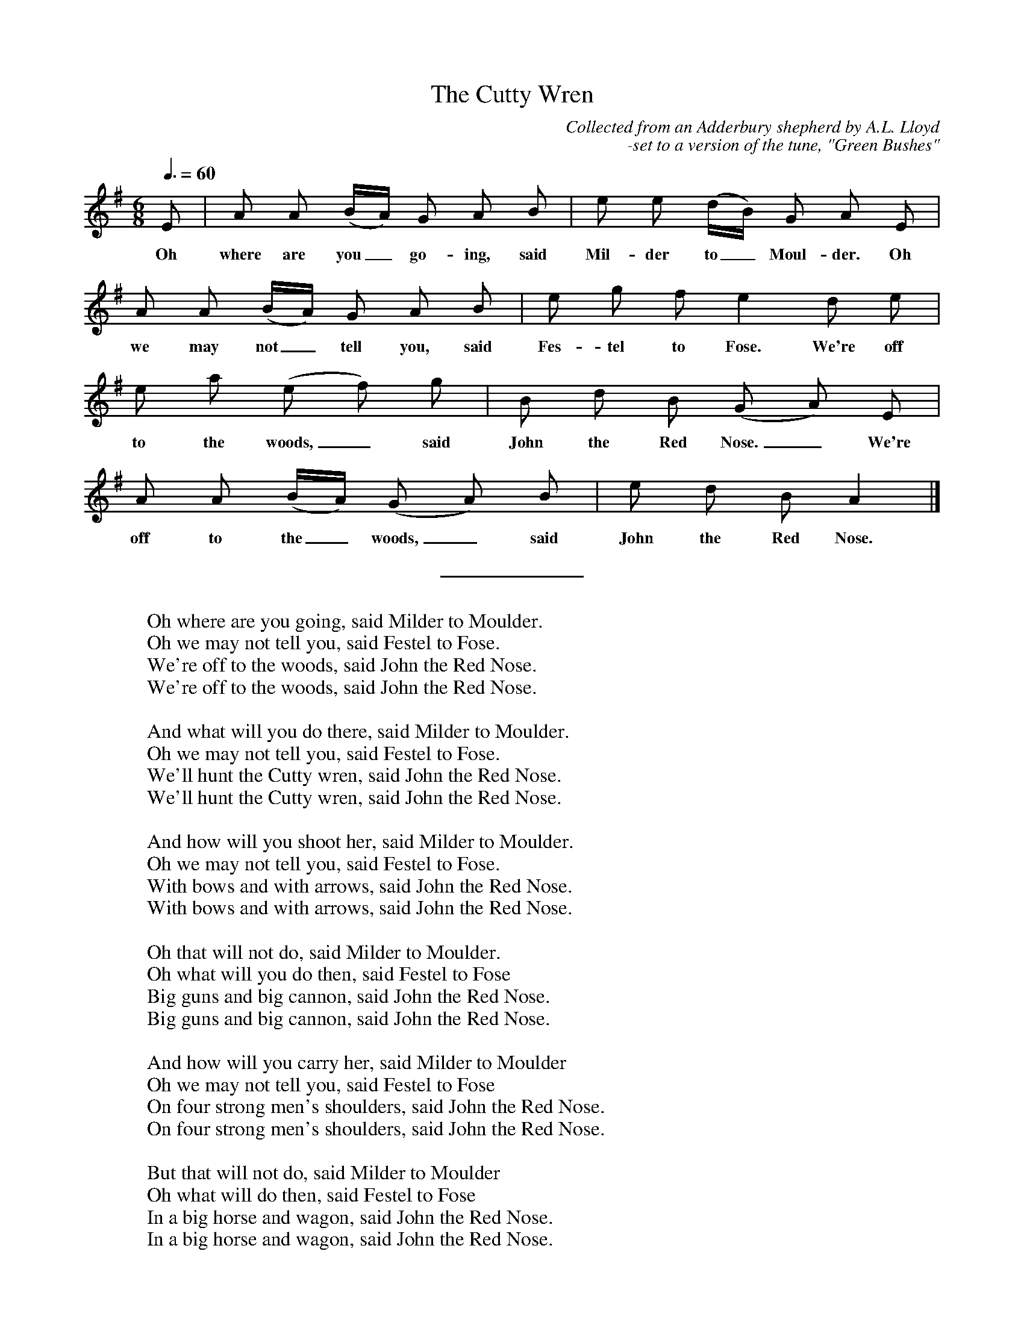 %abc
I:abc-charset utf-8
%%abc-include _carols.abh

X:1
T:Cutty Wren, The
C:Collected from an Adderbury shepherd by A.L. Lloyd
C:-set to a version of the tune, "Green Bushes"
N:notes from http://www.mysongbook.de/msb/songs/c/cutywren.html
%
M:6/8
L:1/8
Q:3/8=60
K:A dorian
%
E | A A (B/A/) G A B | e e (d/B/) G A E | 
w: Oh where are you_ go- ing, said Mil- der to_ Moul- der. Oh
%
A A (B/A/) G A B | e g f e2 d e |
w: we may not_ tell you, said Fes- tel to Fose. We're off 
%
e a (e f) g | B d B (G A) E | 
w: to the woods,_ said John the Red Nose._ We're 
%
A A (B/A/) (G A) B | e d B A2 |] 
w: off to the_ woods,_ said John the Red Nose. 
%
%%sep 0.8cm 0.8cm
%
W: Oh where are you going, said Milder to Moulder.
W: Oh we may not tell you, said Festel to Fose.
W: We're off to the woods, said John the Red Nose. 
W: We're off to the woods, said John the Red Nose. 
W: 
W: And what will you do there, said Milder to Moulder. 
W: Oh we may not tell you, said Festel to Fose.
W: We'll hunt the Cutty wren, said John the Red Nose. 
W: We'll hunt the Cutty wren, said John the Red Nose. 
W: 
W: And how will you shoot her, said Milder to Moulder. 
W: Oh we may not tell you, said Festel to Fose.
W: With bows and with arrows, said John the Red Nose. 
W: With bows and with arrows, said John the Red Nose. 
W: 
W: Oh that will not do, said Milder to Moulder. 
W: Oh what will you do then, said Festel to Fose 
W: Big guns and big cannon, said John the Red Nose. 
W: Big guns and big cannon, said John the Red Nose. 
W: 
W: And how will you carry her, said Milder to Moulder 
W: Oh we may not tell you, said Festel to Fose 
W: On four strong men's shoulders, said John the Red Nose. 
W: On four strong men's shoulders, said John the Red Nose. 
W: 
W: But that will not do, said Milder to Moulder 
W: Oh what will do then, said Festel to Fose 
W: In a big horse and wagon, said John the Red Nose. 
W: In a big horse and wagon, said John the Red Nose. 
W: 
W: And how will you cut her up, said Milder to Moulder 
W: Oh we may not tell you, said Festel to Fose.
W: With knives and with forks, said John the Red Nose. 
W: With knives and with forks, said John the Red Nose. 
W: 
W: But that will not do, said Milder to Moulder 
W: Oh what will you do then, said Festel to Fose 
W: Hatchets and cleavers, said John the Red Nose. 
W: Hatchets and cleavers, said John the Red Nose. 
W: 
W: Oh how will you cook her, said Milder to Moulder 
W: Oh we may not tell you, said Festel to Fose.
W: In pots and in pans, said John the Red Nose 
W: In pots and in pans, said John the Red Nose 
W: 
W: Oh but that will not do, said Milder to Moulder 
W: Oh what will you do then, said Festel to Fose 
W: In a bloody great brass cauldron, said John the Red Nose. 
W: In a bloody great brass cauldron, said John the Red Nose. 
W: 
W: Oh who'll get the spare ribs, said Milder to Moulder 
W: Oh we may not tell you, said Festel to Fose.
W: We'll give 'em all to the poor, said John the Red Nose. 
W: We'll give 'em all to the poor, said John the Red Nose. 

%%vskip 0.8cm
%%begintext fill
%%The well-known Cutty Wren or Hunting the Wren is often
%%thought of as an amiable nursery piece, yet when it was
%%recorded from an old shepherd of Adderbury West, near
%%Banbury, he banged the floor with his stick on the accented
%%notes and stamped violently at the end of the verses, saying
%%that to stamp was the right way and reminded of old times.
%%What memories of ancient defiance are preserved in this kind
%%of performance it would be hard to say, but we know that the
%%wren-hunting song was attached to a pagan midwinter ritual
%%of the kind that Church and authority fulminated vainly
%%against - particularly in the rebellious period at the end
%%of the Middle Ages when adherence to the forms of the Old
%%Religion was taken to be evidence of subversion, and its
%%partisans were violently persecuted in consequence.
%%(Lloyd, England 90f) 
%%endtext
%%vskip 0.4cm
%%begintext fill
%%Tune is a version of "Green Bushes " from Sharp's book,
%%"English Folk Songs".
%%endtext

